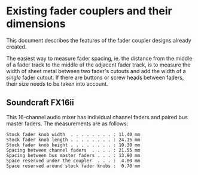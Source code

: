 * Existing fader couplers and their dimensions

This document describes the features of the fader coupler designs
already created.

The easiest way to measure fader spacing, ie. the distance from the
middle of a fader track to the middle of the adjacent fader track, is
to measure the width of sheet metal between two fader's cutouts and
add the width of a /single/ fader cutout. If there are buttons or
screw heads between faders, their size needs to be taken into account.


** Soundcraft FX16ii

This 16-channel audio mixer has individual channel faders and paired
bus master faders. The measurements are as follows:

: Stock fader knob width  . . . . . . . . : 11.40 mm
: Stock fader knob length . . . . . . . . : 24.15 mm
: Stock fader knob height . . . . . . . . : 10.30 mm
: Spacing between channel faders  . . . . : 21.55 mm
: Spacing between bus master faders . . . : 13.90 mm
: Space reserved under the coupler  . . . :  4.00 mm
: Space reserved around stock fader knobs :  0.70 mm
